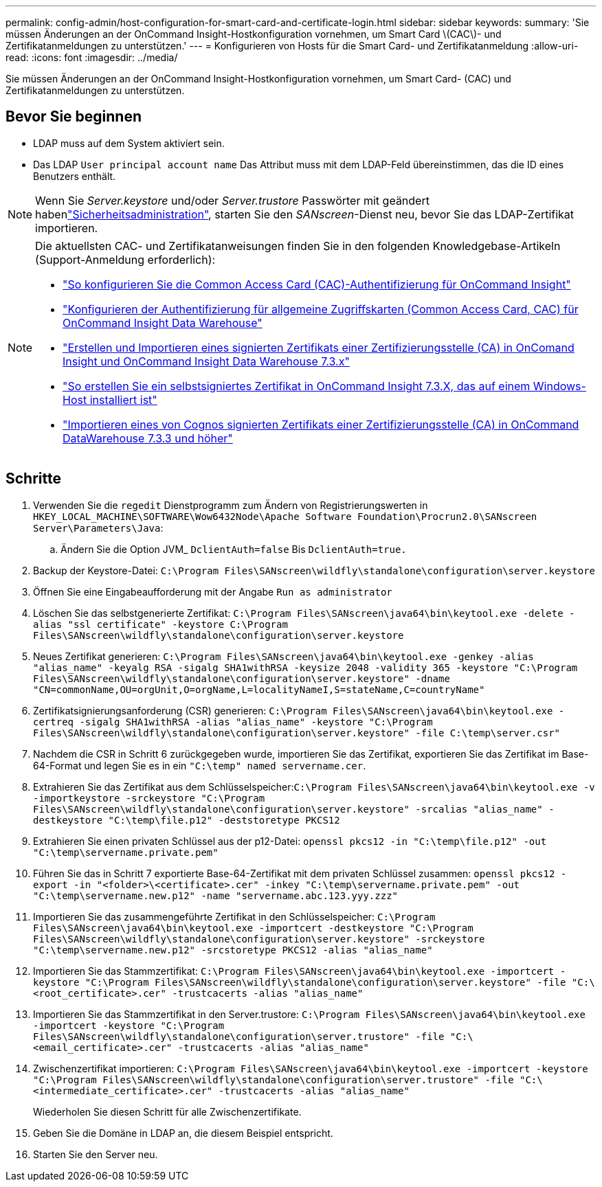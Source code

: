 ---
permalink: config-admin/host-configuration-for-smart-card-and-certificate-login.html 
sidebar: sidebar 
keywords:  
summary: 'Sie müssen Änderungen an der OnCommand Insight-Hostkonfiguration vornehmen, um Smart Card \(CAC\)- und Zertifikatanmeldungen zu unterstützen.' 
---
= Konfigurieren von Hosts für die Smart Card- und Zertifikatanmeldung
:allow-uri-read: 
:icons: font
:imagesdir: ../media/


[role="lead"]
Sie müssen Änderungen an der OnCommand Insight-Hostkonfiguration vornehmen, um Smart Card- (CAC) und Zertifikatanmeldungen zu unterstützen.



== Bevor Sie beginnen

* LDAP muss auf dem System aktiviert sein.
* Das LDAP `User principal account name` Das Attribut muss mit dem LDAP-Feld übereinstimmen, das die ID eines Benutzers enthält.



NOTE: Wenn Sie _Server.keystore_ und/oder _Server.trustore_ Passwörter mit geändert habenlink:../config-admin/security-management.html["Sicherheitsadministration"], starten Sie den _SANscreen_-Dienst neu, bevor Sie das LDAP-Zertifikat importieren.

[NOTE]
====
Die aktuellsten CAC- und Zertifikatanweisungen finden Sie in den folgenden Knowledgebase-Artikeln (Support-Anmeldung erforderlich):

* https://kb.netapp.com/Advice_and_Troubleshooting/Data_Infrastructure_Management/OnCommand_Suite/How_to_configure_Common_Access_Card_(CAC)_authentication_for_NetApp_OnCommand_Insight["So konfigurieren Sie die Common Access Card (CAC)-Authentifizierung für OnCommand Insight"]
* https://kb.netapp.com/Advice_and_Troubleshooting/Data_Infrastructure_Management/OnCommand_Suite/How_to_configure_Common_Access_Card_(CAC)_authentication_for_NetApp_OnCommand_Insight_DataWarehouse["Konfigurieren der Authentifizierung für allgemeine Zugriffskarten (Common Access Card, CAC) für OnCommand Insight Data Warehouse"]
* https://kb.netapp.com/Advice_and_Troubleshooting/Data_Infrastructure_Management/OnCommand_Suite/How_to_create_and_import_a_Certificate_Authority_(CA)_signed_certificate_into_OCI_and_DWH_7.3.X["Erstellen und Importieren eines signierten Zertifikats einer Zertifizierungsstelle (CA) in OnComand Insight und OnCommand Insight Data Warehouse 7.3.x"]
* https://kb.netapp.com/Advice_and_Troubleshooting/Data_Infrastructure_Management/OnCommand_Suite/How_to_create_a_Self_Signed_Certificate_within_OnCommand_Insight_7.3.X_installed_on_a_Windows_Host["So erstellen Sie ein selbstsigniertes Zertifikat in OnCommand Insight 7.3.X, das auf einem Windows-Host installiert ist"]
* https://kb.netapp.com/Advice_and_Troubleshooting/Data_Infrastructure_Management/OnCommand_Suite/How_to_import_a_Cognos_Certificate_Authority_(CA)_signed_certificate_into_DWH_7.3.3_and_later["Importieren eines von Cognos signierten Zertifikats einer Zertifizierungsstelle (CA) in OnCommand DataWarehouse 7.3.3 und höher"]


====


== Schritte

. Verwenden Sie die `regedit` Dienstprogramm zum Ändern von Registrierungswerten in `HKEY_LOCAL_MACHINE\SOFTWARE\Wow6432Node\Apache Software Foundation\Procrun2.0\SANscreen Server\Parameters\Java`:
+
.. Ändern Sie die Option JVM_ `DclientAuth=false` Bis `DclientAuth=true.`


. Backup der Keystore-Datei: `C:\Program Files\SANscreen\wildfly\standalone\configuration\server.keystore`
. Öffnen Sie eine Eingabeaufforderung mit der Angabe `Run as administrator`
. Löschen Sie das selbstgenerierte Zertifikat: `C:\Program Files\SANscreen\java64\bin\keytool.exe -delete -alias "ssl certificate" -keystore C:\Program Files\SANscreen\wildfly\standalone\configuration\server.keystore`
. Neues Zertifikat generieren: `C:\Program Files\SANscreen\java64\bin\keytool.exe -genkey -alias "alias_name" -keyalg RSA -sigalg SHA1withRSA -keysize 2048 -validity 365 -keystore "C:\Program Files\SANscreen\wildfly\standalone\configuration\server.keystore" -dname "CN=commonName,OU=orgUnit,O=orgName,L=localityNameI,S=stateName,C=countryName"`
. Zertifikatsignierungsanforderung (CSR) generieren: `C:\Program Files\SANscreen\java64\bin\keytool.exe -certreq -sigalg SHA1withRSA -alias "alias_name" -keystore "C:\Program Files\SANscreen\wildfly\standalone\configuration\server.keystore" -file C:\temp\server.csr"`
. Nachdem die CSR in Schritt 6 zurückgegeben wurde, importieren Sie das Zertifikat, exportieren Sie das Zertifikat im Base-64-Format und legen Sie es in ein `"C:\temp" named servername.cer`.
. Extrahieren Sie das Zertifikat aus dem Schlüsselspeicher:``C:\Program Files\SANscreen\java64\bin\keytool.exe -v -importkeystore -srckeystore "C:\Program Files\SANscreen\wildfly\standalone\configuration\server.keystore" -srcalias "alias_name" -destkeystore "C:\temp\file.p12" -deststoretype PKCS12``
. Extrahieren Sie einen privaten Schlüssel aus der p12-Datei: `openssl pkcs12 -in "C:\temp\file.p12" -out "C:\temp\servername.private.pem"`
. Führen Sie das in Schritt 7 exportierte Base-64-Zertifikat mit dem privaten Schlüssel zusammen: `openssl pkcs12 -export -in "<folder>\<certificate>.cer" -inkey "C:\temp\servername.private.pem" -out "C:\temp\servername.new.p12" -name "servername.abc.123.yyy.zzz"`
. Importieren Sie das zusammengeführte Zertifikat in den Schlüsselspeicher: `C:\Program Files\SANscreen\java64\bin\keytool.exe -importcert -destkeystore "C:\Program Files\SANscreen\wildfly\standalone\configuration\server.keystore" -srckeystore "C:\temp\servername.new.p12" -srcstoretype PKCS12 -alias "alias_name"`
. Importieren Sie das Stammzertifikat: `C:\Program Files\SANscreen\java64\bin\keytool.exe -importcert -keystore "C:\Program Files\SANscreen\wildfly\standalone\configuration\server.keystore" -file "C:\<root_certificate>.cer" -trustcacerts -alias "alias_name"`
. Importieren Sie das Stammzertifikat in den Server.trustore: `C:\Program Files\SANscreen\java64\bin\keytool.exe -importcert -keystore "C:\Program Files\SANscreen\wildfly\standalone\configuration\server.trustore" -file "C:\<email_certificate>.cer" -trustcacerts -alias "alias_name"`
. Zwischenzertifikat importieren: `C:\Program Files\SANscreen\java64\bin\keytool.exe -importcert -keystore "C:\Program Files\SANscreen\wildfly\standalone\configuration\server.trustore" -file "C:\<intermediate_certificate>.cer" -trustcacerts -alias "alias_name"`
+
Wiederholen Sie diesen Schritt für alle Zwischenzertifikate.

. Geben Sie die Domäne in LDAP an, die diesem Beispiel entspricht.


. Starten Sie den Server neu.


